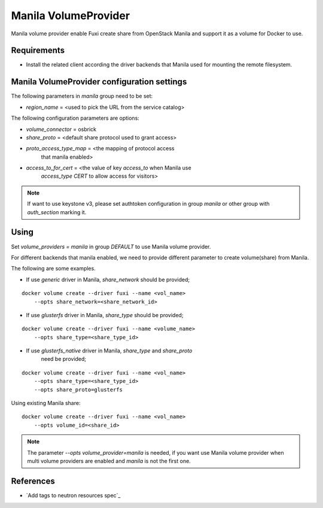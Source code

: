 ..
      Copyright 2014 Mirantis Inc.
      All Rights Reserved.

      Licensed under the Apache License, Version 2.0 (the "License"); you may
      not use this file except in compliance with the License. You may obtain
      a copy of the License at

          http://www.apache.org/licenses/LICENSE-2.0

      Unless required by applicable law or agreed to in writing, software
      distributed under the License is distributed on an "AS IS" BASIS, WITHOUT
      WARRANTIES OR CONDITIONS OF ANY KIND, either express or implied. See the
      License for the specific language governing permissions and limitations
      under the License.

Manila VolumeProvider
=====================

Manila volume provider enable Fuxi create share from OpenStack Manila and
support it as a volume for Docker to use.

Requirements
------------
- Install the related client according the driver backends that Manila
  used for mounting the remote filesystem.


Manila VolumeProvider configuration settings
--------------------------------------------

The following parameters in `manila` group need to be set:

- `region_name` = <used to pick the URL from the service catalog>

The following configuration parameters are options:

- `volume_connector` = osbrick
- `share_proto` = <default share protocol used to grant access>
- `proto_access_type_map` = <the mapping of protocol access
     that manila enabled>
- `access_to_for_cert` = <the value of key `access_to` when Manila use
     `access_type` `CERT` to allow access for visitors>

.. note::

   If want to use keystone v3, please set authtoken configuration in group
   `manila` or other group with `auth_section` marking it.


Using
-----

Set `volume_providers = manila` in group `DEFAULT` to use Manila volume
provider.

For different backends that manila enabled, we need to provide different
parameter to create volume(share) from Manila.

The following are some examples.

- If use `generic` driver in Manila, `share_network` should be provided;
::

  docker volume create --driver fuxi --name <vol_name>
      --opts share_network=<share_network_id>

- If use `glusterfs` driver in Manila, `share_type` should be provided;
::

  docker volume create --driver fuxi --name <volume_name>
      --opts share_type=<share_type_id>

- If use `glusterfs_native` driver in Manila, `share_type` and `share_proto`
    need be provided;
::

  docker volume create --driver fuxi --name <vol_name>
      --opts share_type=<share_type_id>
      --opts share_proto=glusterfs


Using existing Manila share:
::

  docker volume create --driver fuxi --name <vol_name>
      --opts volume_id=<share_id>

.. note::

   The parameter `--opts volume_provider=manila` is needed, if you want
   use Manila volume provider when multi volume providers are enabled and
   `manila` is not the first one.

References
----------

* `Add tags to neutron resources spec`_

.. _Manila share features support mapping: http://docs.openstack.org/developer/neutron/devref/tag.html
